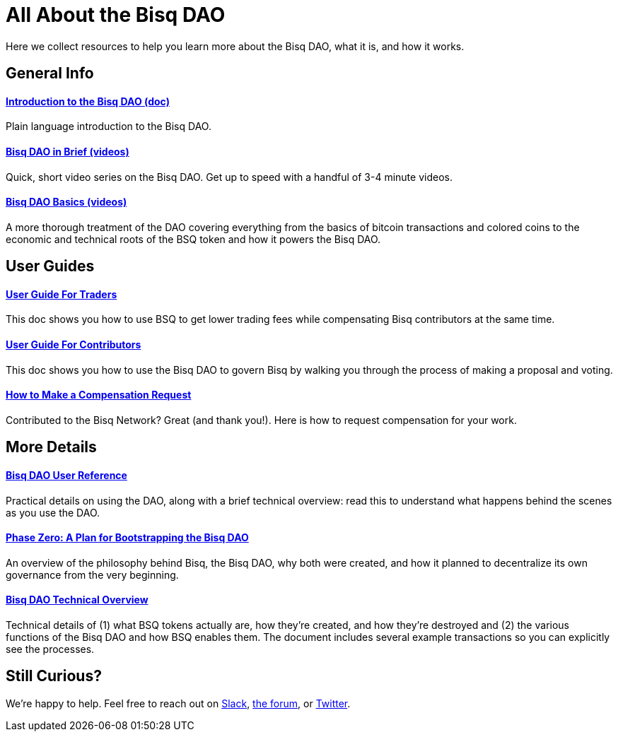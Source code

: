 = All About the Bisq DAO
:imagesdir: ./images
:!figure-caption:

Here we collect resources to help you learn more about the Bisq DAO, what it is, and how it works.

== General Info

==== <<user-dao-intro#, Introduction to the Bisq DAO (doc)>>
Plain language introduction to the Bisq DAO.

==== https://www.youtube.com/playlist?list=PLFH5SztL5cYPAXWFz-IMB4dBZ0MEZEG_e[Bisq DAO in Brief (videos)^]
Quick, short video series on the Bisq DAO. Get up to speed with a handful of 3-4 minute videos.

==== https://www.youtube.com/playlist?list=PLFH5SztL5cYOLdYJj3nQ6-DekbjMTVhCS[Bisq DAO Basics (videos)^]
A more thorough treatment of the DAO covering everything from the basics of bitcoin transactions and colored coins to the economic and technical roots of the BSQ token and how it powers the Bisq DAO.

== User Guides

==== <<getting-started-dao-traders#, User Guide For Traders>>
This doc shows you how to use BSQ to get lower trading fees while compensating Bisq contributors at the same time.

==== <<getting-started-dao#, User Guide For Contributors>>
This doc shows you how to use the Bisq DAO to govern Bisq by walking you through the process of making a proposal and voting.

==== <<compensation#, How to Make a Compensation Request>>
Contributed to the Bisq Network? Great (and thank you!). Here is how to request compensation for your work.

== More Details

==== <<dao-user-reference#, Bisq DAO User Reference>>
Practical details on using the DAO, along with a brief technical overview: read this to understand what happens behind the scenes as you use the DAO.

==== <<dao/phase-zero#, Phase Zero: A Plan for Bootstrapping the Bisq DAO>>
An overview of the philosophy behind Bisq, the Bisq DAO, why both were created, and how it planned to decentralize its own governance from the very beginning.

==== <<dao-technical-overview#, Bisq DAO Technical Overview>>
Technical details of (1) what BSQ tokens actually are, how they're created, and how they're destroyed and (2) the various functions of the Bisq DAO and how BSQ enables them. The document includes several example transactions so you can explicitly see the processes.

== Still Curious?

We're happy to help. Feel free to reach out on https://bisq.network/slack-invite[Slack^], https://bisq.community[the forum^], or https://twitter.com/bisq_network[Twitter^].
